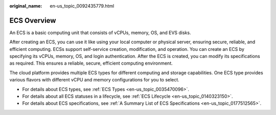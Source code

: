 :original_name: en-us_topic_0092435779.html

.. _en-us_topic_0092435779:

ECS Overview
============

An ECS is a basic computing unit that consists of vCPUs, memory, OS, and EVS disks.

After creating an ECS, you can use it like using your local computer or physical server, ensuring secure, reliable, and efficient computing. ECSs support self-service creation, modification, and operation. You can create an ECS by specifying its vCPUs, memory, OS, and login authentication. After the ECS is created, you can modify its specifications as required. This ensures a reliable, secure, efficient computing environment.

The cloud platform provides multiple ECS types for different computing and storage capabilities. One ECS type provides various flavors with different vCPU and memory configurations for you to select.

-  For details about ECS types, see :ref:`ECS Types <en-us_topic_0035470096>`.
-  For details about all ECS statuses in a lifecycle, see :ref:`ECS Lifecycle <en-us_topic_0140323150>`.
-  For details about ECS specifications, see :ref:`A Summary List of ECS Specifications <en-us_topic_0177512565>`.
